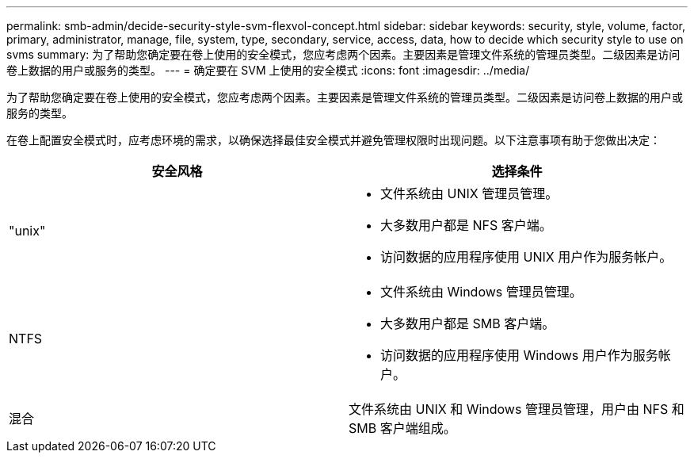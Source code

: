 ---
permalink: smb-admin/decide-security-style-svm-flexvol-concept.html 
sidebar: sidebar 
keywords: security, style, volume, factor, primary, administrator, manage, file, system, type, secondary, service, access, data, how to decide which security style to use on svms 
summary: 为了帮助您确定要在卷上使用的安全模式，您应考虑两个因素。主要因素是管理文件系统的管理员类型。二级因素是访问卷上数据的用户或服务的类型。 
---
= 确定要在 SVM 上使用的安全模式
:icons: font
:imagesdir: ../media/


[role="lead"]
为了帮助您确定要在卷上使用的安全模式，您应考虑两个因素。主要因素是管理文件系统的管理员类型。二级因素是访问卷上数据的用户或服务的类型。

在卷上配置安全模式时，应考虑环境的需求，以确保选择最佳安全模式并避免管理权限时出现问题。以下注意事项有助于您做出决定：

|===
| 安全风格 | 选择条件 


 a| 
"unix"
 a| 
* 文件系统由 UNIX 管理员管理。
* 大多数用户都是 NFS 客户端。
* 访问数据的应用程序使用 UNIX 用户作为服务帐户。




 a| 
NTFS
 a| 
* 文件系统由 Windows 管理员管理。
* 大多数用户都是 SMB 客户端。
* 访问数据的应用程序使用 Windows 用户作为服务帐户。




 a| 
混合
 a| 
文件系统由 UNIX 和 Windows 管理员管理，用户由 NFS 和 SMB 客户端组成。

|===